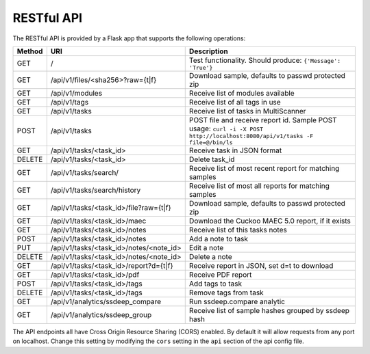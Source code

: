 RESTful API
===========

The RESTful API is provided by a Flask app that supports the following operations:

====== ======================================= =======================================
Method URI                                     Description
====== ======================================= =======================================
GET    /                                       Test functionality. Should produce: ``{'Message': 'True'}``
GET    /api/v1/files/<sha256>?raw={t|f}        Download sample, defaults to passwd protected zip
GET    /api/v1/modules                         Receive list of modules available
GET    /api/v1/tags                            Receive list of all tags in use
GET    /api/v1/tasks                           Receive list of tasks in MultiScanner
POST   /api/v1/tasks                           POST file and receive report id.
                                               Sample POST usage:
                                               ``curl -i -X POST http://localhost:8080/api/v1/tasks -F file=@/bin/ls``
GET    /api/v1/tasks/<task_id>                 Receive task in JSON format
DELETE /api/v1/tasks/<task_id>                 Delete task_id
GET    /api/v1/tasks/search/                   Receive list of most recent report for matching samples
GET    /api/v1/tasks/search/history            Receive list of most all reports for matching samples
GET    /api/v1/tasks/<task_id>/file?raw={t|f}  Download sample, defaults to passwd protected zip
GET    /api/v1/tasks/<task_id>/maec            Download the Cuckoo MAEC 5.0 report, if it exists
GET    /api/v1/tasks/<task_id>/notes           Receive list of this tasks notes
POST   /api/v1/tasks/<task_id>/notes           Add a note to task
PUT    /api/v1/tasks/<task_id>/notes/<note_id> Edit a note
DELETE /api/v1/tasks/<task_id>/notes/<note_id> Delete a note
GET    /api/v1/tasks/<task_id>/report?d={t|f}  Receive report in JSON, set d=t to download
GET    /api/v1/tasks/<task_id>/pdf             Receive PDF report
POST   /api/v1/tasks/<task_id>/tags            Add tags to task
DELETE /api/v1/tasks/<task_id>/tags            Remove tags from task
GET    /api/v1/analytics/ssdeep_compare        Run ssdeep.compare analytic
GET    /api/v1/analytics/ssdeep_group          Receive list of sample hashes grouped by ssdeep hash
====== ======================================= =======================================

The API endpoints all have Cross Origin Resource Sharing (CORS) enabled. By default it will allow requests from any port on localhost. Change this setting by modifying the ``cors`` setting in the ``api`` section of the api config file.
